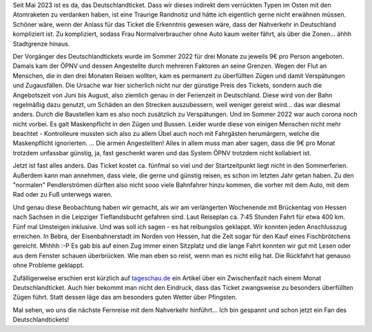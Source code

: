 .. title: Mit dem Nahverkehr von Hessen nach Sachsen und zurück
.. slug: mit-dem-nahverkehr-von-hessen-nach-sachsen-und-zuruck
.. date: 2023-05-25 21:00:35 UTC+02:00
.. tags: ÖPNV, Bahn, Zug, Deutschlandticket, Reisen, Verkehr 
.. category: Verkehr
.. link: 
.. description: 
.. type: text

Seit Mai 2023 ist es da, das Deutschlandticket. Dass wir dieses indirekt
dem verrückten Typen im Osten mit den Atomraketen zu verdanken haben,
ist eine Traurige Randnotiz und hätte ich eigentlich gerne nicht
erwähnen müssen. Schöner wäre, wenn der Anlass für das Ticket die
Erkenntnis gewesen wäre, dass der Nahverkehr in Deutschland kompliziert
ist. Zu kompliziert, sodass Frau Normalverbraucher ohne Auto kaum weiter
fährt, als über die Zonen... ähhh Stadtgrenze hinaus.

Der Vorgänger des Deutschlandtickets wurde im Sommer 2022 für drei
Monate zu jeweils 9€ pro Person angeboten. Damals kam der ÖPNV und
dessen Angestellte durch mehreren Faktoren an seine Grenzen. Wegen der
Flut an Menschen, die in den drei Monaten Reisen wollten, kam es
permanent zu überfüllten Zügen und damit Verspätungen und Zugausfällen.
Die Ursache war hier sicherlich nicht nur der günstige Preis des
Tickets, sondern auch die Angebotszeit von Juni bis August, also
ziemlich genau in der Ferienzeit in Deutschland. Diese wird von der Bahn
regelmäßig dazu genutzt, um Schäden an den Strecken auszubessern, weil
weniger gereist wird... das war diesmal anders. Durch die Baustellen kam
es also noch zusätzlich zu Verspätungen. Und im Sommer 2022 war auch
corona noch nicht vorbei. Es galt Maskenpflicht in den Zügen und Bussen.
Leider wurde diese von einigen Menschen nicht mehr beachtet -
Kontrolleure mussten sich also zu allem Übel auch noch mit Fahrgästen
herumärgern, welche die Maskenpflicht ignorierten. ... Die armen
Angestellten! Alles in allem muss man aber sagen, dass die 9€ pro Monat
trotzdem unfassbar günstig, ja, fast geschenkt waren und das System ÖPNV
trotzdem nicht kollabiert ist.

Jetzt ist fast alles anders. Das Ticket kostet ca. fünfmal so viel und
der Startzeitpunkt liegt nicht in den Sommerferien. Außerdem kann man
annehmen, dass viele, die gerne und günstig reisen, es schon im letzten
Jahr getan haben. Zu den "normalen" Pendlerströmen dürften also nicht
sooo viele Bahnfahrer hinzu kommen, die vorher mit dem Auto, mit dem Rad
oder zu Fuß unterwegs waren.

Und genau diese Beobachtung haben wir gemacht, als wir am verlängerten
Wochenende mit Brückentag von Hessen nach Sachsen in die Leipziger
Tieflandsbucht gefahren sind. Laut Reiseplan ca. 7:45 Stunden Fahrt für
etwa 400 km. Fünf mal Umsteigen inklusive. Und was soll ich sagen - es
hat reibungslos geklappt. Wir konnten jeden Anschlusszug erreichen. In
Bebra, der Eisenbahnerstadt im Norden von Hessen, hat die Zeit sogar für
den Kauf eines Fischbrötchens gereicht. Mhhhh :-P Es gab bis auf einen
Zug immer einen Sitzplatz und die lange Fahrt konnten wir gut mit Lesen
oder aus dem Fenster schauen überbrücken. Wie man eben so reist, wenn
man es nicht eilig hat. Die Rückfahrt hat genauso ohne Probleme
geklappt.

Zufälligerweise erschien erst kürzlich auf `tageschau.de
<https://www.tagesschau.de/inland/gesellschaft/ein-monat-deutschlandticket-100.html>`_
ein Artikel über ein Zwischenfazit nach einem Monat Deutschlandticket.
Auch hier bekommt man nicht den Eindruck, dass das Ticket zwangsweise zu
besonders überfüllten Zügen führt. Statt dessen läge das am besonders
guten Wetter über Pfingsten.

Mal sehen, wo uns die nächste Fernreise mit dem Nahverkehr hinführt...
Ich bin gespannt und schon jetzt ein Fan des Deutschlandtickets!
